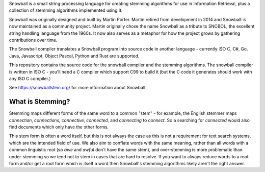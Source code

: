 Snowball is a small string processing language for creating stemming algorithms
for use in Information Retrieval, plus a collection of stemming algorithms
implemented using it.

Snowball was originally designed and built by Martin Porter. Martin retired from
development in 2014 and Snowball is now maintained as a community project.
Martin originally chose the name Snowball as a tribute to SNOBOL, the excellent
string handling language from the 1960s.  It now also serves as a metaphor for
how the project grows by gathering contributions over time.

The Snowball compiler translates a Snowball program into source code in another
language - currently ISO C, C#, Go, Java, Javascript, Object Pascal, Python and
Rust are supported.

This repository contains the source code for the snowball compiler and the
stemming algorithms.  The snowball compiler is written in ISO C - you'll need
a C compiler which support C99 to build it (but the C code it generates should
work with any ISO C compiler.)

See https://snowballstem.org/ for more information about Snowball.

What is Stemming?
=================

Stemming maps different forms of the same word to a common "stem" - for
example, the English stemmer maps *connection*, *connections*, *connective*,
*connected*, and *connecting* to *connect*.  So a searching for *connected*
would also find documents which only have the other forms.

This stem form is often a word itself, but this is not always the case as this
is not a requirement for text search systems, which are the intended field of
use.  We also aim to conflate words with the same meaning, rather than all
words with a common linguistic root (so *awe* and *awful* don't have the same
stem), and over-stemming is more problematic than under-stemming so we tend not
to stem in cases that are hard to resolve.  If you want to always reduce words
to a root form and/or get a root form which is itself a word then Snowball's
stemming algorithms likely aren't the right answer.
